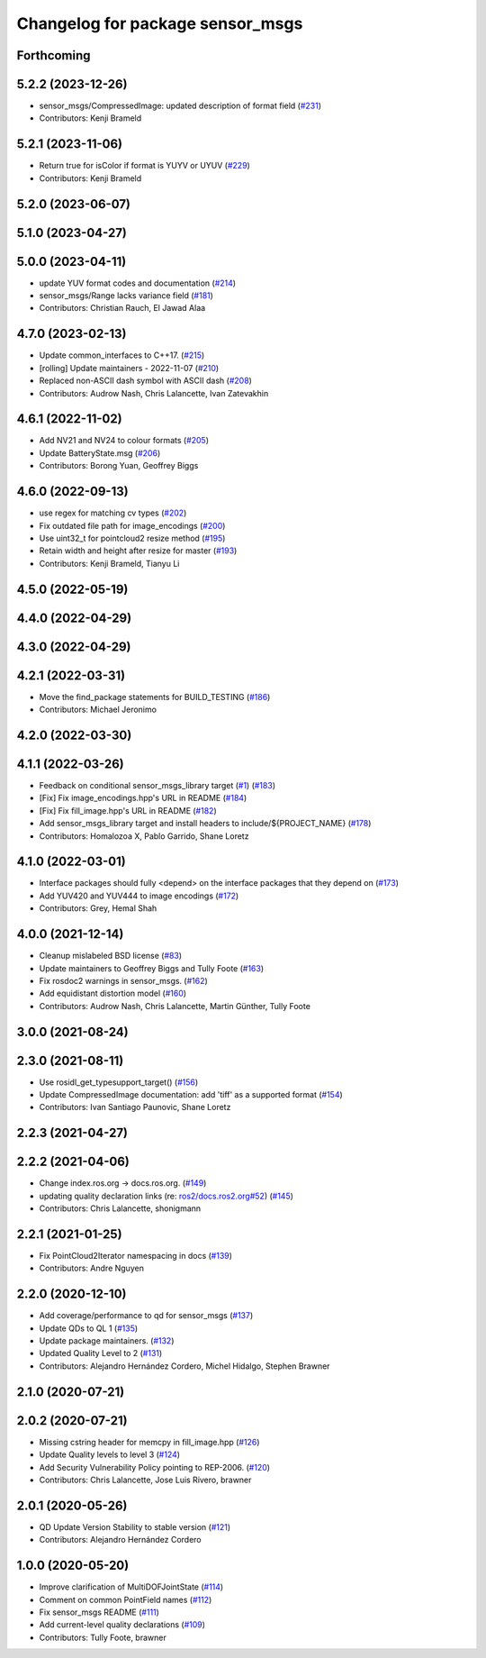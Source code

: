 ^^^^^^^^^^^^^^^^^^^^^^^^^^^^^^^^^
Changelog for package sensor_msgs
^^^^^^^^^^^^^^^^^^^^^^^^^^^^^^^^^

Forthcoming
-----------

5.2.2 (2023-12-26)
------------------
* sensor_msgs/CompressedImage: updated description of format field (`#231 <https://github.com/ros2/common_interfaces/issues/231>`_)
* Contributors: Kenji Brameld

5.2.1 (2023-11-06)
------------------
* Return true for isColor if format is YUYV or UYUV (`#229 <https://github.com/ros2/common_interfaces/issues/229>`_)
* Contributors: Kenji Brameld

5.2.0 (2023-06-07)
------------------

5.1.0 (2023-04-27)
------------------

5.0.0 (2023-04-11)
------------------
* update YUV format codes and documentation (`#214 <https://github.com/ros2/common_interfaces/issues/214>`_)
* sensor_msgs/Range lacks variance field (`#181 <https://github.com/ros2/common_interfaces/issues/181>`_)
* Contributors: Christian Rauch, El Jawad Alaa

4.7.0 (2023-02-13)
------------------
* Update common_interfaces to C++17. (`#215 <https://github.com/ros2/common_interfaces/issues/215>`_)
* [rolling] Update maintainers - 2022-11-07 (`#210 <https://github.com/ros2/common_interfaces/issues/210>`_)
* Replaced non-ASCII dash symbol with ASCII dash (`#208 <https://github.com/ros2/common_interfaces/issues/208>`_)
* Contributors: Audrow Nash, Chris Lalancette, Ivan Zatevakhin

4.6.1 (2022-11-02)
------------------
* Add NV21 and NV24 to colour formats (`#205 <https://github.com/ros2/common_interfaces/issues/205>`_)
* Update BatteryState.msg (`#206 <https://github.com/ros2/common_interfaces/issues/206>`_)
* Contributors: Borong Yuan, Geoffrey Biggs

4.6.0 (2022-09-13)
------------------
* use regex for matching cv types (`#202 <https://github.com/ros2/common_interfaces/issues/202>`_)
* Fix outdated file path for image_encodings (`#200 <https://github.com/ros2/common_interfaces/issues/200>`_)
* Use uint32_t for pointcloud2 resize method (`#195 <https://github.com/ros2/common_interfaces/issues/195>`_)
* Retain width and height after resize for master (`#193 <https://github.com/ros2/common_interfaces/issues/193>`_)
* Contributors: Kenji Brameld, Tianyu Li

4.5.0 (2022-05-19)
------------------

4.4.0 (2022-04-29)
------------------

4.3.0 (2022-04-29)
------------------

4.2.1 (2022-03-31)
------------------
* Move the find_package statements for BUILD_TESTING  (`#186 <https://github.com/ros2/common_interfaces/issues/186>`_)
* Contributors: Michael Jeronimo

4.2.0 (2022-03-30)
------------------

4.1.1 (2022-03-26)
------------------
* Feedback on conditional sensor_msgs_library target (`#1 <https://github.com/ros2/common_interfaces/issues/1>`_) (`#183 <https://github.com/ros2/common_interfaces/issues/183>`_)
* [Fix] Fix image_encodings.hpp's URL in README (`#184 <https://github.com/ros2/common_interfaces/issues/184>`_)
* [Fix] Fix fill_image.hpp's URL in README (`#182 <https://github.com/ros2/common_interfaces/issues/182>`_)
* Add sensor_msgs_library target and install headers to include/${PROJECT_NAME} (`#178 <https://github.com/ros2/common_interfaces/issues/178>`_)
* Contributors: Homalozoa X, Pablo Garrido, Shane Loretz

4.1.0 (2022-03-01)
------------------
* Interface packages should fully <depend> on the interface packages that they depend on (`#173 <https://github.com/ros2/common_interfaces/issues/173>`_)
* Add YUV420 and YUV444 to image encodings (`#172 <https://github.com/ros2/common_interfaces/issues/172>`_)
* Contributors: Grey, Hemal Shah

4.0.0 (2021-12-14)
------------------
* Cleanup mislabeled BSD license (`#83 <https://github.com/ros2/common_interfaces/issues/83>`_)
* Update maintainers to Geoffrey Biggs and Tully Foote (`#163 <https://github.com/ros2/common_interfaces/issues/163>`_)
* Fix rosdoc2 warnings in sensor_msgs. (`#162 <https://github.com/ros2/common_interfaces/issues/162>`_)
* Add equidistant distortion model (`#160 <https://github.com/ros2/common_interfaces/issues/160>`_)
* Contributors: Audrow Nash, Chris Lalancette, Martin Günther, Tully Foote

3.0.0 (2021-08-24)
------------------

2.3.0 (2021-08-11)
------------------
* Use rosidl_get_typesupport_target() (`#156 <https://github.com/ros2/common_interfaces/issues/156>`_)
* Update CompressedImage documentation: add 'tiff' as a supported format (`#154 <https://github.com/ros2/common_interfaces/issues/154>`_)
* Contributors: Ivan Santiago Paunovic, Shane Loretz

2.2.3 (2021-04-27)
------------------

2.2.2 (2021-04-06)
------------------
* Change index.ros.org -> docs.ros.org. (`#149 <https://github.com/ros2/common_interfaces/issues/149>`_)
* updating quality declaration links (re: `ros2/docs.ros2.org#52 <https://github.com/ros2/docs.ros2.org/issues/52>`_) (`#145 <https://github.com/ros2/common_interfaces/issues/145>`_)
* Contributors: Chris Lalancette, shonigmann

2.2.1 (2021-01-25)
------------------
* Fix PointCloud2Iterator namespacing in docs (`#139 <https://github.com/ros2/common_interfaces/issues/139>`_)
* Contributors: Andre Nguyen

2.2.0 (2020-12-10)
------------------
* Add coverage/performance to qd for sensor_msgs (`#137 <https://github.com/ros2/common_interfaces/issues/137>`_)
* Update QDs to QL 1 (`#135 <https://github.com/ros2/common_interfaces/issues/135>`_)
* Update package maintainers. (`#132 <https://github.com/ros2/common_interfaces/issues/132>`_)
* Updated Quality Level to 2 (`#131 <https://github.com/ros2/common_interfaces/issues/131>`_)
* Contributors: Alejandro Hernández Cordero, Michel Hidalgo, Stephen Brawner

2.1.0 (2020-07-21)
------------------

2.0.2 (2020-07-21)
------------------
* Missing cstring header for memcpy in fill_image.hpp (`#126 <https://github.com/ros2/common_interfaces/issues/126>`_)
* Update Quality levels to level 3 (`#124 <https://github.com/ros2/common_interfaces/issues/124>`_)
* Add Security Vulnerability Policy pointing to REP-2006. (`#120 <https://github.com/ros2/common_interfaces/issues/120>`_)
* Contributors: Chris Lalancette, Jose Luis Rivero, brawner

2.0.1 (2020-05-26)
------------------
* QD Update Version Stability to stable version (`#121 <https://github.com/ros2/common_interfaces/issues/121>`_)
* Contributors: Alejandro Hernández Cordero

1.0.0 (2020-05-20)
------------------
* Improve clarification of MultiDOFJointState (`#114 <https://github.com/ros2/common_interfaces/issues/114>`_)
* Comment on common PointField names (`#112 <https://github.com/ros2/common_interfaces/issues/112>`_)
* Fix sensor_msgs README (`#111 <https://github.com/ros2/common_interfaces/issues/111>`_)
* Add current-level quality declarations (`#109 <https://github.com/ros2/common_interfaces/issues/109>`_)
* Contributors: Tully Foote, brawner
